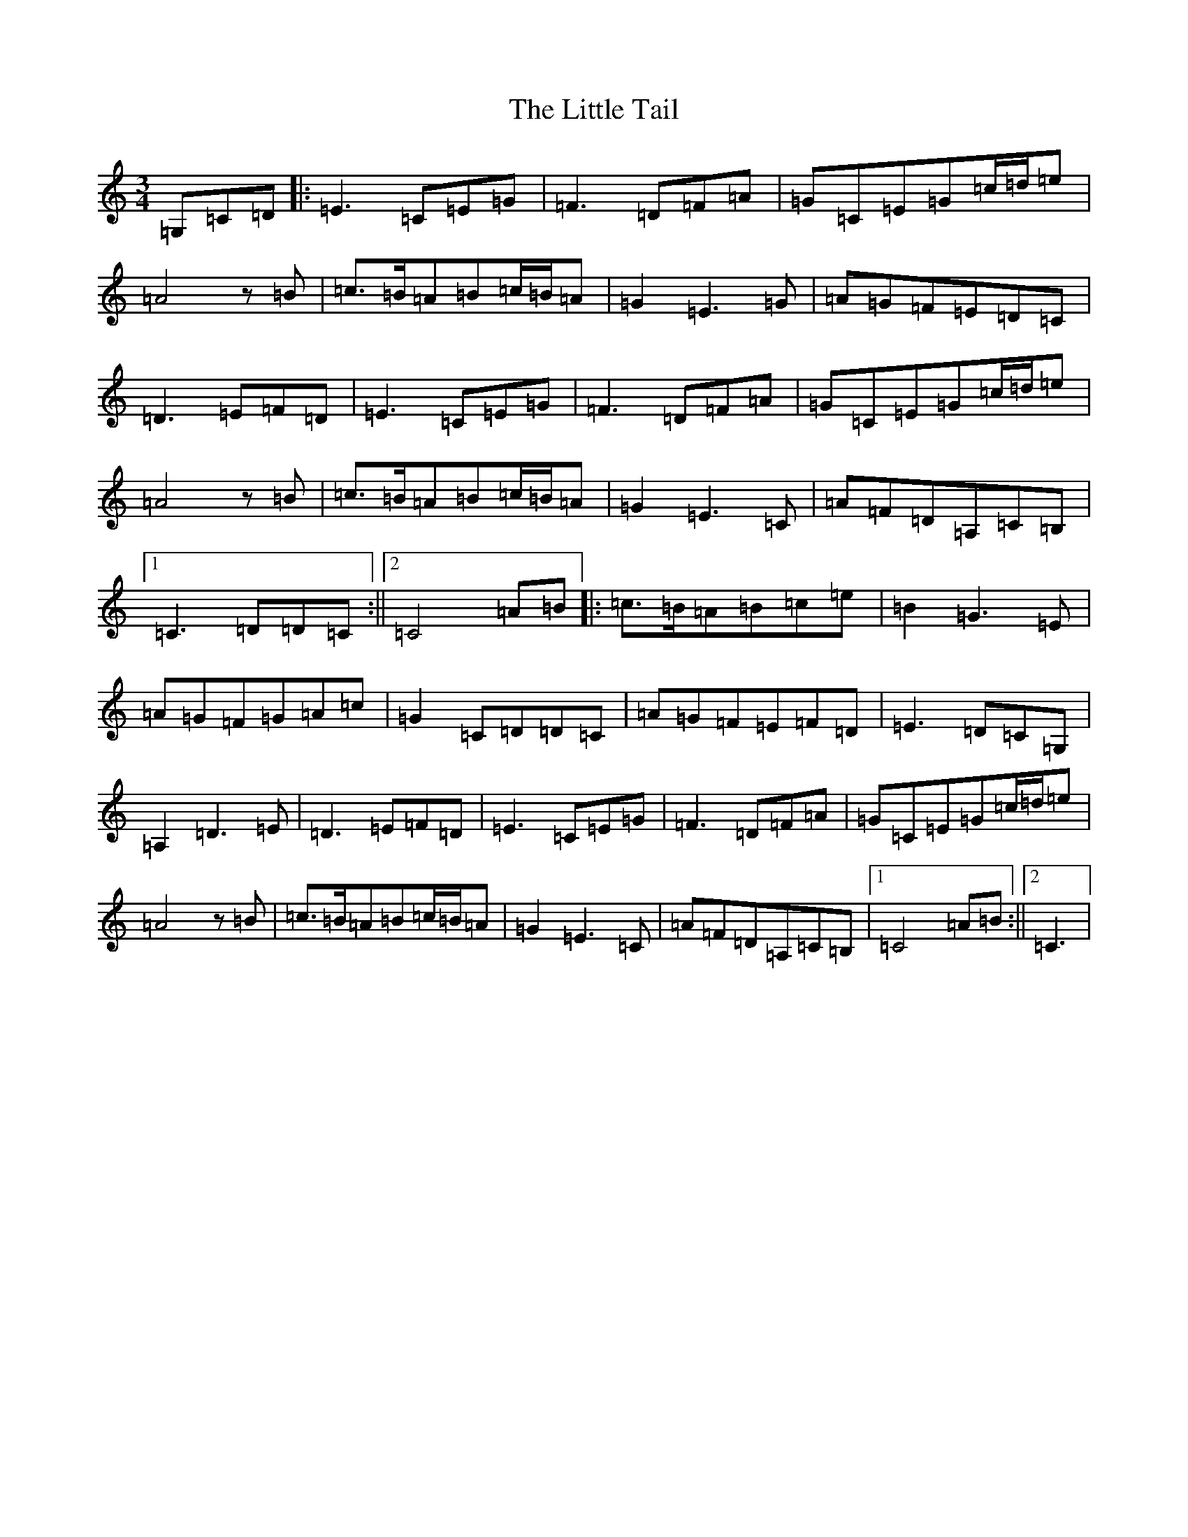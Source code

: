 X: 12581
T: Little Tail, The
S: https://thesession.org/tunes/4666#setting4666
R: waltz
M:3/4
L:1/8
K: C Major
=G,=C=D|:=E3=C=E=G|=F3=D=F=A|=G=C=E=G=c/2=d/2=e|=A4z=B|=c>=B=A=B=c/2=B/2=A|=G2=E3=G|=A=G=F=E=D=C|=D3=E=F=D|=E3=C=E=G|=F3=D=F=A|=G=C=E=G=c/2=d/2=e|=A4z=B|=c>=B=A=B=c/2=B/2=A|=G2=E3=C|=A=F=D=A,=C=B,|1=C3=D=D=C:||2=C4=A=B|:=c>=B=A=B=c=e|=B2=G3=E|=A=G=F=G=A=c|=G2=C=D=D=C|=A=G=F=E=F=D|=E3=D=C=G,|=A,2=D3=E|=D3=E=F=D|=E3=C=E=G|=F3=D=F=A|=G=C=E=G=c/2=d/2=e|=A4z=B|=c>=B=A=B=c/2=B/2=A|=G2=E3=C|=A=F=D=A,=C=B,|1=C4=A=B:||2=C3|